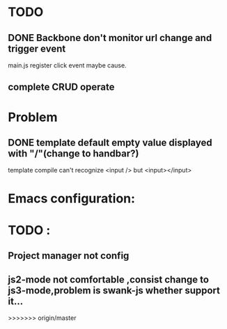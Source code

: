 

* TODO 
** DONE Backbone don't monitor url change and trigger event
   main.js register click event maybe cause.
** complete CRUD operate 



* Problem 
** DONE template default empty value displayed with "/"(change to handbar?)
template compile can't recognize <input /> but <input></input>


* Emacs configuration:

* TODO :
** Project manager not config
** js2-mode not comfortable ,consist change to js3-mode,problem is swank-js whether support it...
>>>>>>> origin/master
